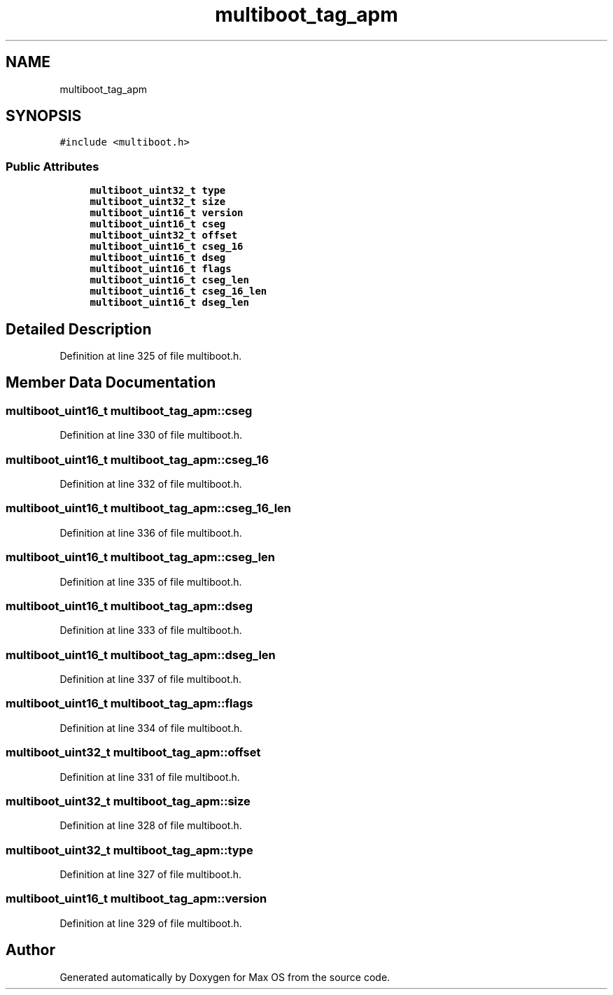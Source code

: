 .TH "multiboot_tag_apm" 3 "Mon Jan 15 2024" "Version 0.1" "Max OS" \" -*- nroff -*-
.ad l
.nh
.SH NAME
multiboot_tag_apm
.SH SYNOPSIS
.br
.PP
.PP
\fC#include <multiboot\&.h>\fP
.SS "Public Attributes"

.in +1c
.ti -1c
.RI "\fBmultiboot_uint32_t\fP \fBtype\fP"
.br
.ti -1c
.RI "\fBmultiboot_uint32_t\fP \fBsize\fP"
.br
.ti -1c
.RI "\fBmultiboot_uint16_t\fP \fBversion\fP"
.br
.ti -1c
.RI "\fBmultiboot_uint16_t\fP \fBcseg\fP"
.br
.ti -1c
.RI "\fBmultiboot_uint32_t\fP \fBoffset\fP"
.br
.ti -1c
.RI "\fBmultiboot_uint16_t\fP \fBcseg_16\fP"
.br
.ti -1c
.RI "\fBmultiboot_uint16_t\fP \fBdseg\fP"
.br
.ti -1c
.RI "\fBmultiboot_uint16_t\fP \fBflags\fP"
.br
.ti -1c
.RI "\fBmultiboot_uint16_t\fP \fBcseg_len\fP"
.br
.ti -1c
.RI "\fBmultiboot_uint16_t\fP \fBcseg_16_len\fP"
.br
.ti -1c
.RI "\fBmultiboot_uint16_t\fP \fBdseg_len\fP"
.br
.in -1c
.SH "Detailed Description"
.PP 
Definition at line 325 of file multiboot\&.h\&.
.SH "Member Data Documentation"
.PP 
.SS "\fBmultiboot_uint16_t\fP multiboot_tag_apm::cseg"

.PP
Definition at line 330 of file multiboot\&.h\&.
.SS "\fBmultiboot_uint16_t\fP multiboot_tag_apm::cseg_16"

.PP
Definition at line 332 of file multiboot\&.h\&.
.SS "\fBmultiboot_uint16_t\fP multiboot_tag_apm::cseg_16_len"

.PP
Definition at line 336 of file multiboot\&.h\&.
.SS "\fBmultiboot_uint16_t\fP multiboot_tag_apm::cseg_len"

.PP
Definition at line 335 of file multiboot\&.h\&.
.SS "\fBmultiboot_uint16_t\fP multiboot_tag_apm::dseg"

.PP
Definition at line 333 of file multiboot\&.h\&.
.SS "\fBmultiboot_uint16_t\fP multiboot_tag_apm::dseg_len"

.PP
Definition at line 337 of file multiboot\&.h\&.
.SS "\fBmultiboot_uint16_t\fP multiboot_tag_apm::flags"

.PP
Definition at line 334 of file multiboot\&.h\&.
.SS "\fBmultiboot_uint32_t\fP multiboot_tag_apm::offset"

.PP
Definition at line 331 of file multiboot\&.h\&.
.SS "\fBmultiboot_uint32_t\fP multiboot_tag_apm::size"

.PP
Definition at line 328 of file multiboot\&.h\&.
.SS "\fBmultiboot_uint32_t\fP multiboot_tag_apm::type"

.PP
Definition at line 327 of file multiboot\&.h\&.
.SS "\fBmultiboot_uint16_t\fP multiboot_tag_apm::version"

.PP
Definition at line 329 of file multiboot\&.h\&.

.SH "Author"
.PP 
Generated automatically by Doxygen for Max OS from the source code\&.
